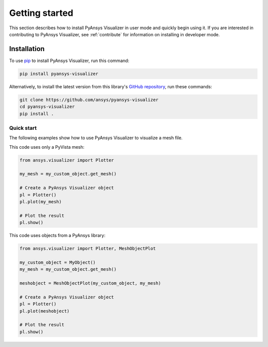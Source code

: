 .. _ref_getting_started:

Getting started
###############

This section describes how to install PyAnsys Visualizer in user mode and
quickly begin using it. If you are interested in contributing to PyAnsys Visualizer,
see :ref:`contribute` for information on installing in developer mode.

Installation
============

To use `pip <https://pypi.org/project/pip/>`_ to install PyAnsys Visualizer,
run this command:

.. code:: bash

        pip install pyansys-visualizer

Alternatively, to install the latest version from this library's
`GitHub repository <https://github.com/ansys-internal/pyansys-visualizer/>`_,
run these commands:

.. code:: bash

    git clone https://github.com/ansys/pyansys-visualizer
    cd pyansys-visualizer
    pip install .

Quick start
^^^^^^^^^^^

The following examples show how to use PyAnsys Visualizer to visualize a mesh file.

This code uses only a PyVista mesh:

.. code:: python

    from ansys.visualizer import Plotter

    my_mesh = my_custom_object.get_mesh()

    # Create a PyAnsys Visualizer object
    pl = Plotter()
    pl.plot(my_mesh)

    # Plot the result
    pl.show()

This code uses objects from a PyAnsys library:

.. code:: python

    from ansys.visualizer import Plotter, MeshObjectPlot

    my_custom_object = MyObject()
    my_mesh = my_custom_object.get_mesh()

    meshobject = MeshObjectPlot(my_custom_object, my_mesh)

    # Create a PyAnsys Visualizer object
    pl = Plotter()
    pl.plot(meshobject)

    # Plot the result
    pl.show()
